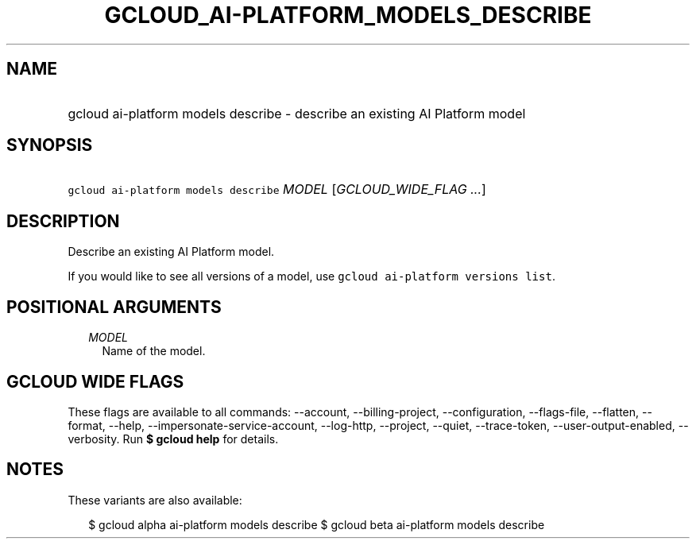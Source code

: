 
.TH "GCLOUD_AI\-PLATFORM_MODELS_DESCRIBE" 1



.SH "NAME"
.HP
gcloud ai\-platform models describe \- describe an existing AI Platform model



.SH "SYNOPSIS"
.HP
\f5gcloud ai\-platform models describe\fR \fIMODEL\fR [\fIGCLOUD_WIDE_FLAG\ ...\fR]



.SH "DESCRIPTION"

Describe an existing AI Platform model.

If you would like to see all versions of a model, use \f5gcloud ai\-platform
versions list\fR.



.SH "POSITIONAL ARGUMENTS"

.RS 2m
.TP 2m
\fIMODEL\fR
Name of the model.


.RE
.sp

.SH "GCLOUD WIDE FLAGS"

These flags are available to all commands: \-\-account, \-\-billing\-project,
\-\-configuration, \-\-flags\-file, \-\-flatten, \-\-format, \-\-help,
\-\-impersonate\-service\-account, \-\-log\-http, \-\-project, \-\-quiet,
\-\-trace\-token, \-\-user\-output\-enabled, \-\-verbosity. Run \fB$ gcloud
help\fR for details.



.SH "NOTES"

These variants are also available:

.RS 2m
$ gcloud alpha ai\-platform models describe
$ gcloud beta ai\-platform models describe
.RE

